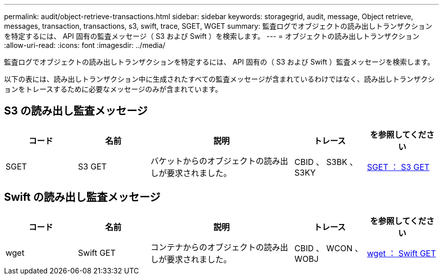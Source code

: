 ---
permalink: audit/object-retrieve-transactions.html 
sidebar: sidebar 
keywords: storagegrid, audit, message, Object retrieve, messages, transaction, transactions, s3, swift, trace, SGET, WGET 
summary: 監査ログでオブジェクトの読み出しトランザクションを特定するには、 API 固有の監査メッセージ（ S3 および Swift ）を検索します。 
---
= オブジェクトの読み出しトランザクション
:allow-uri-read: 
:icons: font
:imagesdir: ../media/


[role="lead"]
監査ログでオブジェクトの読み出しトランザクションを特定するには、 API 固有の（ S3 および Swift ）監査メッセージを検索します。

以下の表には、読み出しトランザクション中に生成されたすべての監査メッセージが含まれているわけではなく、読み出しトランザクションをトレースするために必要なメッセージのみが含まれています。



== S3 の読み出し監査メッセージ

[cols="1a,1a,2a,1a,1a"]
|===
| コード | 名前 | 説明 | トレース | を参照してください 


 a| 
SGET
 a| 
S3 GET
 a| 
バケットからのオブジェクトの読み出しが要求されました。
 a| 
CBID 、 S3BK 、 S3KY
 a| 
xref:sget-s3-get.adoc[SGET ： S3 GET]

|===


== Swift の読み出し監査メッセージ

[cols="1a,1a,2a,1a,1a"]
|===
| コード | 名前 | 説明 | トレース | を参照してください 


 a| 
wget
 a| 
Swift GET
 a| 
コンテナからのオブジェクトの読み出しが要求されました。
 a| 
CBID 、 WCON 、 WOBJ
 a| 
xref:wget-swift-get.adoc[wget ： Swift GET]

|===